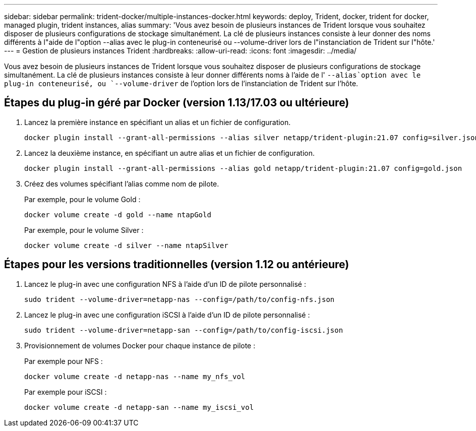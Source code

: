 ---
sidebar: sidebar 
permalink: trident-docker/multiple-instances-docker.html 
keywords: deploy, Trident, docker, trident for docker, managed plugin, trident instances, alias 
summary: 'Vous avez besoin de plusieurs instances de Trident lorsque vous souhaitez disposer de plusieurs configurations de stockage simultanément. La clé de plusieurs instances consiste à leur donner des noms différents à l"aide de l"option --alias avec le plug-in conteneurisé ou --volume-driver lors de l"instanciation de Trident sur l"hôte.' 
---
= Gestion de plusieurs instances Trident
:hardbreaks:
:allow-uri-read: 
:icons: font
:imagesdir: ../media/


[role="lead"]
Vous avez besoin de plusieurs instances de Trident lorsque vous souhaitez disposer de plusieurs configurations de stockage simultanément. La clé de plusieurs instances consiste à leur donner différents noms à l'aide de l' `--alias`option avec le plug-in conteneurisé, ou `--volume-driver` de l'option lors de l'instanciation de Trident sur l'hôte.



== Étapes du plug-in géré par Docker (version 1.13/17.03 ou ultérieure)

. Lancez la première instance en spécifiant un alias et un fichier de configuration.
+
[listing]
----
docker plugin install --grant-all-permissions --alias silver netapp/trident-plugin:21.07 config=silver.json
----
. Lancez la deuxième instance, en spécifiant un autre alias et un fichier de configuration.
+
[listing]
----
docker plugin install --grant-all-permissions --alias gold netapp/trident-plugin:21.07 config=gold.json
----
. Créez des volumes spécifiant l'alias comme nom de pilote.
+
Par exemple, pour le volume Gold :

+
[listing]
----
docker volume create -d gold --name ntapGold
----
+
Par exemple, pour le volume Silver :

+
[listing]
----
docker volume create -d silver --name ntapSilver
----




== Étapes pour les versions traditionnelles (version 1.12 ou antérieure)

. Lancez le plug-in avec une configuration NFS à l'aide d'un ID de pilote personnalisé :
+
[listing]
----
sudo trident --volume-driver=netapp-nas --config=/path/to/config-nfs.json
----
. Lancez le plug-in avec une configuration iSCSI à l'aide d'un ID de pilote personnalisé :
+
[listing]
----
sudo trident --volume-driver=netapp-san --config=/path/to/config-iscsi.json
----
. Provisionnement de volumes Docker pour chaque instance de pilote :
+
Par exemple pour NFS :

+
[listing]
----
docker volume create -d netapp-nas --name my_nfs_vol
----
+
Par exemple pour iSCSI :

+
[listing]
----
docker volume create -d netapp-san --name my_iscsi_vol
----

